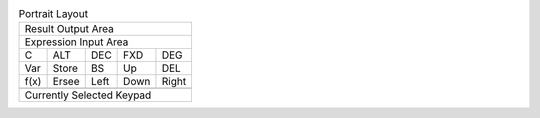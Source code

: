.. table:: Portrait Layout

  +---------------------------------------+
  |                    Result Output Area |
  +---------------------------------------+
  |                 Expression Input Area |
  +-------+-------+-------+-------+-------+
  |   C   |  ALT  |  DEC  |  FXD  |  DEG  |
  +-------+-------+-------+-------+-------+
  |  Var  | Store |  BS   |  Up   |  DEL  |
  +-------+-------+-------+-------+-------+
  | f(x)  | Ersee | Left  | Down  | Right |
  +-------+-------+-------+-------+-------+
  +---------------------------------------+
  |                                       |
  |                                       |
  |       Currently Selected Keypad       |
  |                                       |
  |                                       |
  +---------------------------------------+

